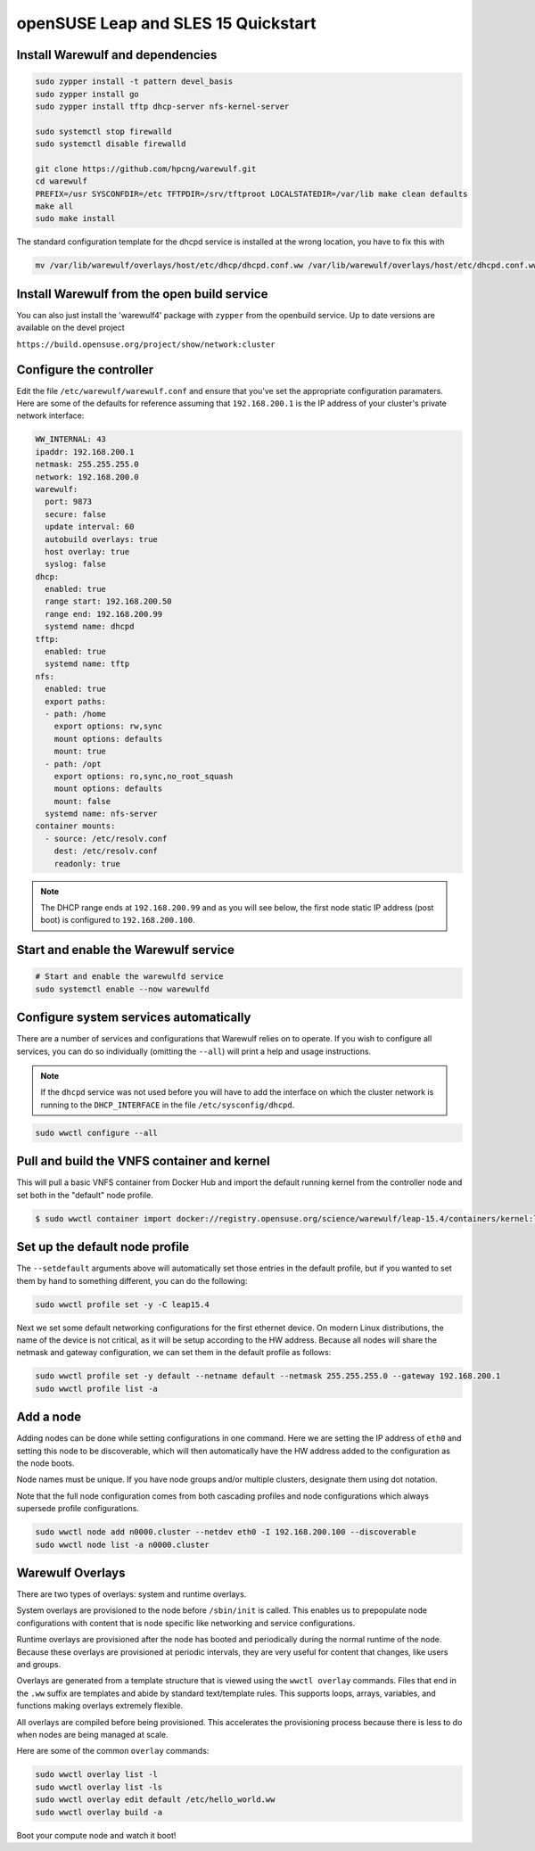 ====================================
openSUSE Leap and SLES 15 Quickstart
====================================

Install Warewulf and dependencies
=================================

.. code-block:: bash

   sudo zypper install -t pattern devel_basis
   sudo zypper install go
   sudo zypper install tftp dhcp-server nfs-kernel-server

   sudo systemctl stop firewalld
   sudo systemctl disable firewalld

   git clone https://github.com/hpcng/warewulf.git
   cd warewulf
   PREFIX=/usr SYSCONFDIR=/etc TFTPDIR=/srv/tftproot LOCALSTATEDIR=/var/lib make clean defaults
   make all
   sudo make install

The standard configuration template for the dhcpd service is installed
at the wrong location, you have to fix this with

.. code-block:: bash

   mv /var/lib/warewulf/overlays/host/etc/dhcp/dhcpd.conf.ww /var/lib/warewulf/overlays/host/etc/dhcpd.conf.ww

Install Warewulf from the open build service
============================================

You can also just install the 'warewulf4' package with ``zypper`` from
the openbuild service. Up to date versions are available on the devel
project

``https://build.opensuse.org/project/show/network:cluster``

Configure the controller
========================

Edit the file ``/etc/warewulf/warewulf.conf`` and ensure that you've
set the appropriate configuration paramaters. Here are some of the
defaults for reference assuming that ``192.168.200.1`` is the IP
address of your cluster's private network interface:

.. code-block:: yaml

    WW_INTERNAL: 43
    ipaddr: 192.168.200.1
    netmask: 255.255.255.0
    network: 192.168.200.0
    warewulf:
      port: 9873
      secure: false
      update interval: 60
      autobuild overlays: true
      host overlay: true
      syslog: false
    dhcp:
      enabled: true
      range start: 192.168.200.50
      range end: 192.168.200.99
      systemd name: dhcpd
    tftp:
      enabled: true
      systemd name: tftp
    nfs:
      enabled: true
      export paths:
      - path: /home
        export options: rw,sync
        mount options: defaults
        mount: true
      - path: /opt
        export options: ro,sync,no_root_squash
        mount options: defaults
        mount: false
      systemd name: nfs-server
    container mounts:
      - source: /etc/resolv.conf
        dest: /etc/resolv.conf
        readonly: true

.. note::

   The DHCP range ends at ``192.168.200.99`` and as you will see
   below, the first node static IP address (post boot) is configured
   to ``192.168.200.100``.

Start and enable the Warewulf service
=====================================

.. code-block:: bash

   # Start and enable the warewulfd service
   sudo systemctl enable --now warewulfd

Configure system services automatically
=======================================

There are a number of services and configurations that Warewulf relies
on to operate.  If you wish to configure all services, you can do so
individually (omitting the ``--all``) will print a help and usage
instructions.

.. note::

   If the ``dhcpd`` service was not used before you will have to add
   the interface on which the cluster network is running to the
   ``DHCP_INTERFACE`` in the file ``/etc/sysconfig/dhcpd``.

.. code-block:: bash

   sudo wwctl configure --all

Pull and build the VNFS container and kernel
============================================

This will pull a basic VNFS container from Docker Hub and import the
default running kernel from the controller node and set both in the
"default" node profile.

.. code-block:: bash

   $ sudo wwctl container import docker://registry.opensuse.org/science/warewulf/leap-15.4/containers/kernel:latest leap15.4 --setdefault

Set up the default node profile
===============================

The ``--setdefault`` arguments above will automatically set those
entries in the default profile, but if you wanted to set them by hand
to something different, you can do the following:

.. code-block:: bash

   sudo wwctl profile set -y -C leap15.4

Next we set some default networking configurations for the first
ethernet device. On modern Linux distributions, the name of the device
is not critical, as it will be setup according to the HW
address. Because all nodes will share the netmask and gateway
configuration, we can set them in the default profile as follows:

.. code-block:: bash

   sudo wwctl profile set -y default --netname default --netmask 255.255.255.0 --gateway 192.168.200.1
   sudo wwctl profile list -a

Add a node
==========

Adding nodes can be done while setting configurations in one
command. Here we are setting the IP address of ``eth0`` and setting
this node to be discoverable, which will then automatically have the
HW address added to the configuration as the node boots.

Node names must be unique. If you have node groups and/or multiple
clusters, designate them using dot notation.

Note that the full node configuration comes from both cascading
profiles and node configurations which always supersede profile
configurations.

.. code-block:: bash

   sudo wwctl node add n0000.cluster --netdev eth0 -I 192.168.200.100 --discoverable
   sudo wwctl node list -a n0000.cluster

Warewulf Overlays
=================

There are two types of overlays: system and runtime overlays.

System overlays are provisioned to the node before ``/sbin/init`` is
called. This enables us to prepopulate node configurations with
content that is node specific like networking and service
configurations.

Runtime overlays are provisioned after the node has booted and
periodically during the normal runtime of the node. Because these
overlays are provisioned at periodic intervals, they are very useful
for content that changes, like users and groups.

Overlays are generated from a template structure that is viewed using
the ``wwctl overlay`` commands. Files that end in the ``.ww`` suffix
are templates and abide by standard text/template rules. This supports
loops, arrays, variables, and functions making overlays extremely
flexible.

All overlays are compiled before being provisioned. This accelerates
the provisioning process because there is less to do when nodes are
being managed at scale.

Here are some of the common ``overlay`` commands:

.. code-block:: bash

   sudo wwctl overlay list -l
   sudo wwctl overlay list -ls
   sudo wwctl overlay edit default /etc/hello_world.ww
   sudo wwctl overlay build -a

Boot your compute node and watch it boot!
